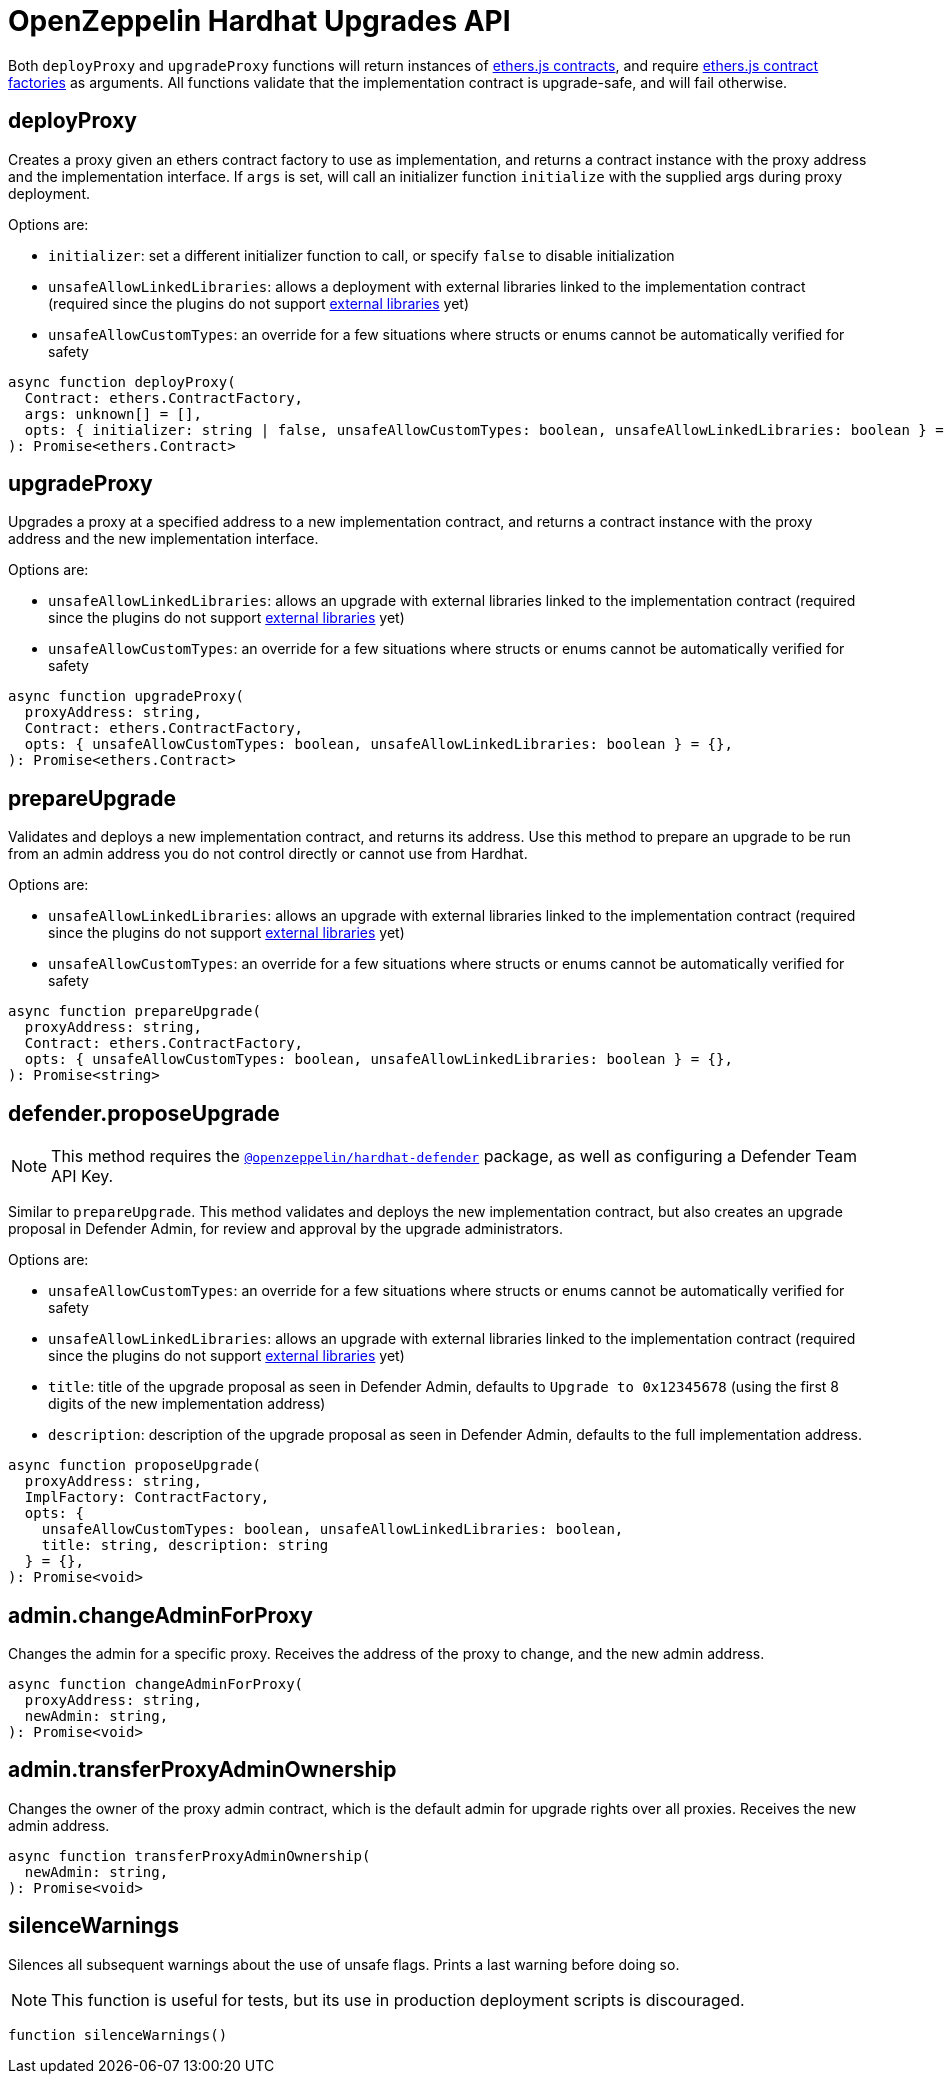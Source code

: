 = OpenZeppelin Hardhat Upgrades API

Both `deployProxy` and `upgradeProxy` functions will return instances of https://docs.ethers.io/v5/api/contract/contract[ethers.js contracts], and require https://docs.ethers.io/v5/api/contract/contract-factory[ethers.js contract factories] as arguments. All functions validate that the implementation contract is upgrade-safe, and will fail otherwise.

[[deploy-proxy]]
== deployProxy

Creates a proxy given an ethers contract factory to use as implementation, and returns a contract instance with the proxy address and the implementation interface. If `args` is set, will call an initializer function `initialize` with the supplied args during proxy deployment. 

Options are:

* `initializer`: set a different initializer function to call, or specify `false` to disable initialization
* `unsafeAllowLinkedLibraries`: allows a deployment with external libraries linked to the implementation contract (required since the plugins do not support xref:faq.adoc#why-cant-i-use-external-libraries[external libraries] yet)
* `unsafeAllowCustomTypes`: an override for a few situations where structs or enums cannot be automatically verified for safety

[source,ts]
----
async function deployProxy(
  Contract: ethers.ContractFactory,
  args: unknown[] = [],
  opts: { initializer: string | false, unsafeAllowCustomTypes: boolean, unsafeAllowLinkedLibraries: boolean } = {},
): Promise<ethers.Contract>
----

[[upgrade-proxy]]
== upgradeProxy

Upgrades a proxy at a specified address to a new implementation contract, and returns a contract instance with the proxy address and the new implementation interface. 

Options are:

* `unsafeAllowLinkedLibraries`: allows an upgrade with external libraries linked to the implementation contract (required since the plugins do not support xref:faq.adoc#why-cant-i-use-external-libraries[external libraries] yet)
* `unsafeAllowCustomTypes`: an override for a few situations where structs or enums cannot be automatically verified for safety

[source,ts]
----
async function upgradeProxy(
  proxyAddress: string,
  Contract: ethers.ContractFactory,
  opts: { unsafeAllowCustomTypes: boolean, unsafeAllowLinkedLibraries: boolean } = {},
): Promise<ethers.Contract>
----

[[prepare-upgrade]]
== prepareUpgrade

Validates and deploys a new implementation contract, and returns its address. Use this method to prepare an upgrade to be run from an admin address you do not control directly or cannot use from Hardhat. 

Options are:

* `unsafeAllowLinkedLibraries`: allows an upgrade with external libraries linked to the implementation contract (required since the plugins do not support xref:faq.adoc#why-cant-i-use-external-libraries[external libraries] yet)
* `unsafeAllowCustomTypes`: an override for a few situations where structs or enums cannot be automatically verified for safety

[source,ts]
----
async function prepareUpgrade(
  proxyAddress: string,
  Contract: ethers.ContractFactory,
  opts: { unsafeAllowCustomTypes: boolean, unsafeAllowLinkedLibraries: boolean } = {},
): Promise<string>
----

[[defender-propose-upgrade]]
== defender.proposeUpgrade

NOTE: This method requires the https://www.npmjs.com/package/@openzeppelin/hardhat-defender[`@openzeppelin/hardhat-defender`] package, as well as configuring a Defender Team API Key.

Similar to `prepareUpgrade`. This method validates and deploys the new implementation contract, but also creates an upgrade proposal in Defender Admin, for review and approval by the upgrade administrators.

Options are:

* `unsafeAllowCustomTypes`: an override for a few situations where structs or enums cannot be automatically verified for safety
* `unsafeAllowLinkedLibraries`: allows an upgrade with external libraries linked to the implementation contract (required since the plugins do not support xref:faq.adoc#why-cant-i-use-external-libraries[external libraries] yet)
* `title`: title of the upgrade proposal as seen in Defender Admin, defaults to `Upgrade to 0x12345678` (using the first 8 digits of the new implementation address)
* `description`: description of the upgrade proposal as seen in Defender Admin, defaults to the full implementation address.

[source,ts]
----
async function proposeUpgrade(
  proxyAddress: string,
  ImplFactory: ContractFactory,
  opts: { 
    unsafeAllowCustomTypes: boolean, unsafeAllowLinkedLibraries: boolean, 
    title: string, description: string 
  } = {},
): Promise<void>
----

[[admin-change-admin-for-proxy]]
== admin.changeAdminForProxy

Changes the admin for a specific proxy. Receives the address of the proxy to change, and the new admin address.

[source,ts]
----
async function changeAdminForProxy(
  proxyAddress: string,
  newAdmin: string,
): Promise<void>
----

[[admin-transfer-proxy-admin-ownership]]
== admin.transferProxyAdminOwnership

Changes the owner of the proxy admin contract, which is the default admin for upgrade rights over all proxies. Receives the new admin address.

[source,ts]
----
async function transferProxyAdminOwnership(
  newAdmin: string,
): Promise<void>
----

== silenceWarnings

Silences all subsequent warnings about the use of unsafe flags. Prints a last warning before doing so.

NOTE: This function is useful for tests, but its use in production deployment scripts is discouraged.

[source,ts]
----
function silenceWarnings()
----

